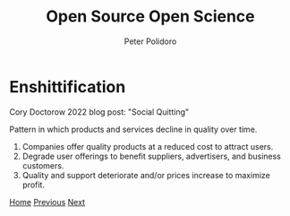 #+title: Open Source Open Science
#+AUTHOR: Peter Polidoro
#+EMAIL: peter@polidoro.io

* Enshittification

Cory Doctorow 2022 blog post: "Social Quitting"

Pattern in which products and services decline in quality over time.

1. Companies offer quality products at a reduced cost to attract users.
2. Degrade user offerings to benefit suppliers, advertisers, and business customers.
3. Quality and support deteriorate and/or prices increase to maximize profit.

[[./index.org][Home]] [[./index.org][Previous]] [[./enshittification-examples.org][Next]]

